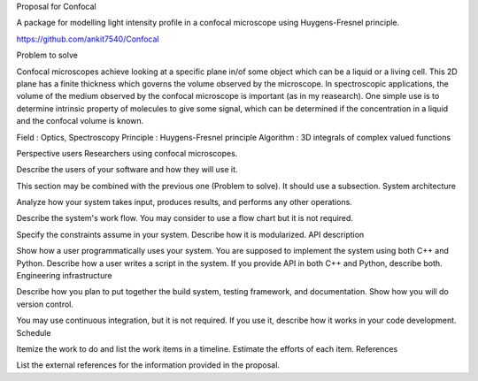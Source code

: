 Proposal for Confocal

A package for modelling light intensity profile in a confocal microscope using Huygens-Fresnel principle.

https://github.com/ankit7540/Confocal

Problem to solve

Confocal microscopes achieve looking at a specific plane in/of some object which can be a liquid or a living cell. This 2D plane has a finite thickness
which governs the volume observed by the microscope. In spectroscopic applications, the volume of the medium observed by the confocal
microscope is important (as in my reasearch). One simple use is to determine intrinsic property of molecules to give some signal, which can 
be determined if the concentration in a liquid and the confocal volume is known.

Field : Optics, Spectroscopy
Principle : Huygens-Fresnel principle
Algorithm : 3D integrals of complex valued functions


Perspective users
Researchers using confocal microscopes.

Describe the users of your software and how they will use it.

This section may be combined with the previous one (Problem to solve). It should use a subsection.
System architecture

Analyze how your system takes input, produces results, and performs any other operations.

Describe the system's work flow. You may consider to use a flow chart but it is not required.

Specify the constraints assume in your system. Describe how it is modularized.
API description

Show how a user programmatically uses your system. You are supposed to implement the system using both C++ and Python. Describe how a user writes a script in the system. If you provide API in both C++ and Python, describe both.
Engineering infrastructure

Describe how you plan to put together the build system, testing framework, and documentation. Show how you will do version control.

You may use continuous integration, but it is not required. If you use it, describe how it works in your code development.
Schedule

Itemize the work to do and list the work items in a timeline. Estimate the efforts of each item.
References

List the external references for the information provided in the proposal.
